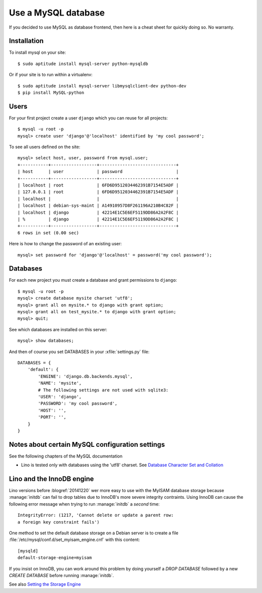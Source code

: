 ====================
Use a MySQL database
====================

If you decided to use MySQL as database frontend, 
then here is a cheat sheet for quickly doing so.
No warranty.

Installation
============

To install mysql on your site::

    $ sudo aptitude install mysql-server python-mysqldb
    
Or if your site is to run within a virtualenv::
    
    $ sudo aptitude install mysql-server libmysqlclient-dev python-dev
    $ pip install MySQL-python

Users
=====
    
For your first project create a user ``django`` which you can reuse
for all projects::
    
    $ mysql -u root -p 
    mysql> create user 'django'@'localhost' identified by 'my cool password';

To see all users defined on the site::

    mysql> select host, user, password from mysql.user;
    +-----------+------------------+------------------------------+
    | host      | user             | password                     |
    +-----------+------------------+------------------------------+
    | localhost | root             | 6FD6D9512034462391B7154E5ADF |
    | 127.0.0.1 | root             | 6FD6D9512034462391B7154E5ADF |
    | localhost |                  |                              |
    | localhost | debian-sys-maint | A14910957D8F261196A210B4C82F |
    | localhost | django           | 42214E1C5E6EF5119DD86A2A2F8C |
    | %         | django           | 42214E1C5E6EF5119DD86A2A2F8C |
    +-----------+------------------+------------------------------+
    6 rows in set (0.00 sec)


Here is how to change the password of an existing user::

    mysql> set password for 'django'@'localhost' = password('my cool password');


Databases
=========

For each new project you must create a database and grant permissions
to ``django``::
    
    $ mysql -u root -p 
    mysql> create database mysite charset 'utf8';
    mysql> grant all on mysite.* to django with grant option;
    mysql> grant all on test_mysite.* to django with grant option;
    mysql> quit;


See which databases are installed on this server::

    mysql> show databases;


And then of course you set DATABASES in your :xfile:`settings.py` 
file::

    DATABASES = {
        'default': {
            'ENGINE': 'django.db.backends.mysql', 
            'NAME': 'mysite',                     
            # The following settings are not used with sqlite3:
            'USER': 'django',
            'PASSWORD': 'my cool password',
            'HOST': '',                      
            'PORT': '',                      
        }
    }



Notes about certain MySQL configuration settings
================================================

See the following chapters of the MySQL documentation

-  Lino is tested only with databases using the 'utf8' charset.
   See `Database Character Set and Collation
   <http://dev.mysql.com/doc/refman/5.0/en/charset-database.html>`_

.. _innodb:

Lino and the InnoDB engine
==========================

Lino versions before :blogref:`20141220` wer more easy to use with
the MyISAM database storage because :manage:`initdb` can fail to
drop tables due to InnoDB's more severe integrity contraints.  Using
InnoDB can cause the following error message when trying to run
:manage:`initdb` a *second* time::

    IntegrityError: (1217, 'Cannot delete or update a parent row: 
    a foreign key constraint fails')

One method to set the default database storage on a Debian server is
to create a file :file:`/etc/mysql/conf.d/set_myisam_engine.cnf`
with this content::

    [mysqld]
    default-storage-engine=myisam

If you insist on InnoDB, you can work around this problem by doing
yourself a `DROP DATABASE` followed by a new `CREATE DATABASE`
before running :manage:`initdb`.

See also `Setting the Storage Engine
<http://dev.mysql.com/doc/refman/5.1/en/storage-engine-setting.html>`_




